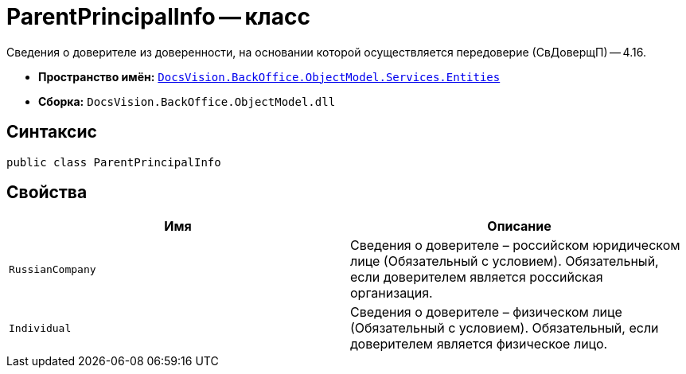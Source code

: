 = ParentPrincipalInfo -- класс

Сведения о доверителе из доверенности, на основании которой осуществляется передоверие (СвДоверщП) -- 4.16.

* *Пространство имён:* `xref:Entities/Entities_NS.adoc[DocsVision.BackOffice.ObjectModel.Services.Entities]`
* *Сборка:* `DocsVision.BackOffice.ObjectModel.dll`

== Синтаксис

[source,csharp]
----
public class ParentPrincipalInfo
----

== Свойства

[cols=",",options="header"]
|===
|Имя |Описание

|`RussianCompany`
|Сведения о доверителе – российском юридическом лице (Обязательный с условием). Обязательный, если доверителем является российская организация.

|`Individual`
|Сведения о доверителе – физическом лице (Обязательный с условием). Обязательный, если доверителем является физическое лицо.

|===
